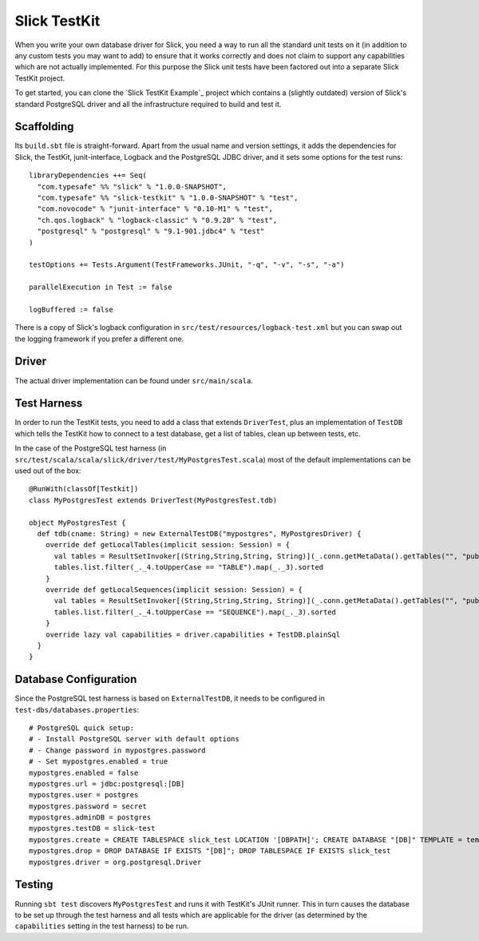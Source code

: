 Slick TestKit
=============

When you write your own database driver for Slick, you need a way to run all
the standard unit tests on it (in addition to any custom tests you may want to
add) to ensure that it works correctly and does not claim to support any
capabilities which are not actually implemented. For this purpose the Slick
unit tests have been factored out into a separate Slick TestKit project.

To get started, you can clone the `Slick TestKit Example`_ project which
contains a (slightly outdated) version of Slick's standard PostgreSQL driver
and all the infrastructure required to build and test it.

Scaffolding
-----------

Its ``build.sbt`` file is straight-forward. Apart from the usual name and
version settings, it adds the dependencies for Slick, the TestKit,
junit-interface, Logback and the PostgreSQL JDBC driver, and it sets some
options for the test runs::

  libraryDependencies ++= Seq(
    "com.typesafe" %% "slick" % "1.0.0-SNAPSHOT",
    "com.typesafe" %% "slick-testkit" % "1.0.0-SNAPSHOT" % "test",
    "com.novocode" % "junit-interface" % "0.10-M1" % "test",
    "ch.qos.logback" % "logback-classic" % "0.9.28" % "test",
    "postgresql" % "postgresql" % "9.1-901.jdbc4" % "test"
  )

  testOptions += Tests.Argument(TestFrameworks.JUnit, "-q", "-v", "-s", "-a")

  parallelExecution in Test := false

  logBuffered := false

There is a copy of Slick's logback configuration in
``src/test/resources/logback-test.xml`` but you can swap out the logging
framework if you prefer a different one.

Driver
------

The actual driver implementation can be found under ``src/main/scala``.

Test Harness
------------

In order to run the TestKit tests, you need to add a class that extends
``DriverTest``, plus an implementation of ``TestDB`` which tells the TestKit
how to connect to a test database, get a list of tables, clean up between
tests, etc.

In the case of the PostgreSQL test harness (in
``src/test/scala/scala/slick/driver/test/MyPostgresTest.scala``) most of the
default implementations can be used out of the box::

  @RunWith(classOf[Testkit])
  class MyPostgresTest extends DriverTest(MyPostgresTest.tdb)

  object MyPostgresTest {
    def tdb(cname: String) = new ExternalTestDB("mypostgres", MyPostgresDriver) {
      override def getLocalTables(implicit session: Session) = {
        val tables = ResultSetInvoker[(String,String,String, String)](_.conn.getMetaData().getTables("", "public", null, null))
        tables.list.filter(_._4.toUpperCase == "TABLE").map(_._3).sorted
      }
      override def getLocalSequences(implicit session: Session) = {
        val tables = ResultSetInvoker[(String,String,String, String)](_.conn.getMetaData().getTables("", "public", null, null))
        tables.list.filter(_._4.toUpperCase == "SEQUENCE").map(_._3).sorted
      }
      override lazy val capabilities = driver.capabilities + TestDB.plainSql
    }
  }

Database Configuration
----------------------

Since the PostgreSQL test harness is based on ``ExternalTestDB``, it needs to
be configured in ``test-dbs/databases.properties``::

  # PostgreSQL quick setup:
  # - Install PostgreSQL server with default options
  # - Change password in mypostgres.password
  # - Set mypostgres.enabled = true
  mypostgres.enabled = false
  mypostgres.url = jdbc:postgresql:[DB]
  mypostgres.user = postgres
  mypostgres.password = secret
  mypostgres.adminDB = postgres
  mypostgres.testDB = slick-test
  mypostgres.create = CREATE TABLESPACE slick_test LOCATION '[DBPATH]'; CREATE DATABASE "[DB]" TEMPLATE = template0 TABLESPACE slick_test
  mypostgres.drop = DROP DATABASE IF EXISTS "[DB]"; DROP TABLESPACE IF EXISTS slick_test
  mypostgres.driver = org.postgresql.Driver

Testing
-------

Running ``sbt test`` discovers ``MyPostgresTest`` and runs it with TestKit's
JUnit runner. This in turn causes the database to be set up through the test
harness and all tests which are applicable for the driver (as determined by
the ``capabilities`` setting in the test harness) to be run.
